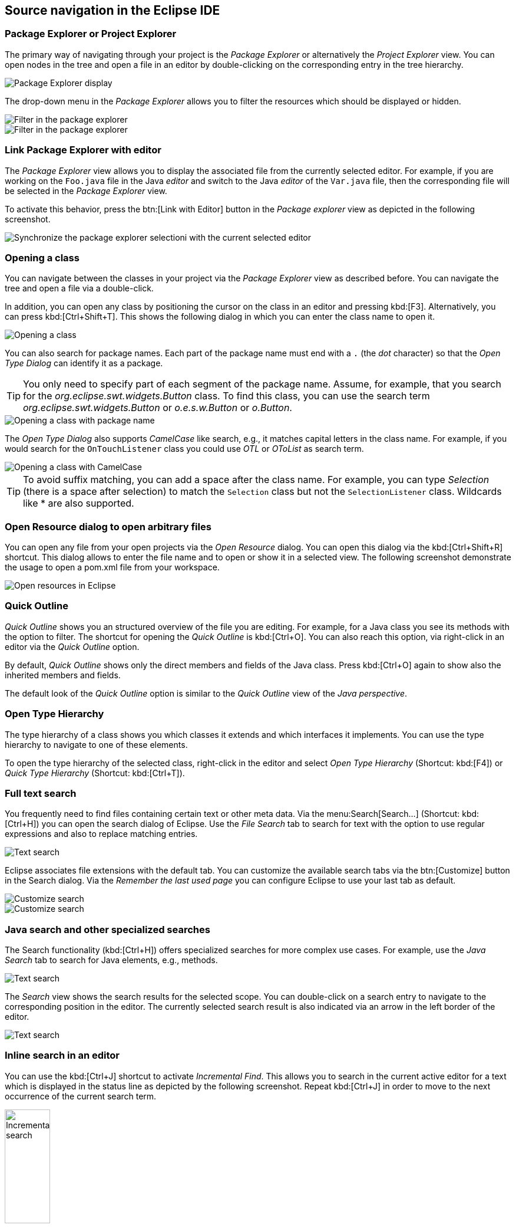 == Source navigation in the Eclipse IDE

=== Package Explorer or Project Explorer

The primary way of navigating through your project is the _Package Explorer_ or alternatively the _Project Explorer_ view. 
You can open nodes in the tree and open a file in an editor by double-clicking on the corresponding entry in the tree hierarchy.

image::packageexplorer10_display.png[Package Explorer display,pdfwidth=40%]

The drop-down menu in the _Package Explorer_ allows you to filter the resources which should be displayed or hidden.

image::packageexplorer20_filter.png[Filter in the package explorer,pdfwidth=40%]

image::packageexplorer22_filter.png[Filter in the package explorer,pdfwidth=40%]

=== Link Package Explorer with editor

The _Package Explorer_ view allows you to display the associated file from the currently selected editor. 
For example, if you are working on the `Foo.java` file in the Java _editor_ and switch to the Java _editor_ of the `Var.java` file, then the corresponding file will be selected in the _Package Explorer_ view.

To activate this behavior, press the btn:[Link with Editor] button in the _Package explorer_ view as depicted in the following screenshot.

image::editorsyncpackage10.png[Synchronize the package explorer selectioni with the current selected editor,pdfwidth=40%]

=== Opening a class

You can navigate between the classes in your project via the _Package Explorer_ view as described before. 
You can navigate the tree and open a file via a double-click.

In addition, you can open any class by positioning the cursor on the class in an editor and pressing kbd:[F3]. 
Alternatively, you can press kbd:[Ctrl+Shift+T]. 
This shows the following dialog in which you can enter the class name to open it.

image::classopen10.png[Opening a class]

You can also search for package names. 
Each part of the package name must end with a `.` (the _dot_ character) so that the _Open Type Dialog_ can identify it as a package.

TIP: You only need to specify part of each segment of the package name. 
Assume, for example, that you search for the _org.eclipse.swt.widgets.Button_ class. 
To find this class, you can use the search term _org.eclipse.swt.widgets.Button_ or _o.e.s.w.Button_ or _o.Button_.

image::classopen20.png[Opening a class with package name]

The _Open Type Dialog_ also supports _CamelCase_ like search, e.g., it matches capital letters in the class name. 
For example, if you would search for the `OnTouchListener` class you could use _OTL_ or _OToList_ as search term.

image::classopen30.png[Opening a class with CamelCase]

TIP: To avoid suffix matching, you can add a space after the class name.
For example, you can type _Selection_ (there is a space after selection) to match the `Selection` class but not the `SelectionListener` class. 
Wildcards like * are also supported.

=== Open Resource dialog to open arbitrary files

You can open any file from your open projects via the _Open Resource_ dialog. 
You can open this dialog via the kbd:[Ctrl+Shift+R] shortcut. 
This dialog allows to enter the file name and to open or show it in a selected view. 
The following screenshot demonstrate the usage to open a pom.xml file from your workspace.

image::openresourceeclipse10.png[Open resources in Eclipse,pdfwidth=40%]

=== Quick Outline

_Quick Outline_ shows you an structured overview of the file you are editing.
For example, for a Java class you see its methods with the option to filter.
The shortcut for opening the _Quick Outline_ is kbd:[Ctrl+O]. 
You can also reach this option, via right-click in an editor via the _Quick Outline_ option.

By default, _Quick Outline_ shows only the direct members and fields of the Java class. 
Press kbd:[Ctrl+O] again to show also the inherited members and fields.

The default look of the _Quick Outline_ option is similar to the _Quick Outline_ view of the _Java_ _perspective_.

=== Open Type Hierarchy

The type hierarchy of a class shows you which classes it extends and which interfaces it implements. 
You can use the type hierarchy to navigate to one of these elements.

To open the type hierarchy of the selected class, right-click in the editor and select _Open Type Hierarchy_ (Shortcut: kbd:[F4]) or _Quick Type Hierarchy_ (Shortcut: kbd:[Ctrl+T]).

=== Full text search

You frequently need to find files containing certain text or other meta data. 
Via the menu:Search[Search...] (Shortcut: kbd:[Ctrl+H]) you can open the search dialog of Eclipse. 
Use the _File Search_ tab to search for text with the option to use regular expressions and also to replace matching entries.

image::javasearchdialog30.png[Text search]

Eclipse associates file extensions with the default tab. 
You can customize the available search tabs via the btn:[Customize] button in the Search dialog. 
Via the _Remember the last used page_ you can configure Eclipse to use your last tab as default.

image::customizesearch10.png[Customize search]

image::customizesearch20.png[Customize search]

=== Java search and other specialized searches

The Search functionality (kbd:[Ctrl+H]) offers specialized searches for more complex use cases.
For example, use the _Java Search_ tab to search for Java elements, e.g., methods.

image::javasearchdialog10.png[Text search]

The _Search_ view shows the search results for the selected scope. 
You can double-click on a search entry to navigate to the corresponding position in the editor. 
The currently selected search result is also indicated via an arrow in the left border of the editor.

image::javasearchdialog20.png[Text search]

=== Inline search in an editor

You can use the kbd:[Ctrl+J] shortcut to activate _Incremental Find_.
This allows you to search in the current active editor for a text which is displayed in the status line as depicted by the following screenshot. 
Repeat kbd:[Ctrl+J] in order to move to the next occurrence of the current search term.

image::incrementalsearch10.png[Incrementation search,width=30%]

The advantage of this search is that no pop-up dialog is opened which blocks other elements in the Eclipse IDE.

If you have selected an element in the editor, you can use the kbd:[Ctrl+K] shortcut to search for the next occurrence of the selected text and kbd:[Ctrl+Shift+K] for the previous element.

=== Annotation navigations

You can also navigate via the annotation buttons, e.g., for jumping to the next error or warning in your source code.

image::navigation_annotations10.png[Annotation navigation,pdfwidth=40%]

By pressing the buttons you can navigate to the related annotations.
You can also use the keyboard shortcut kbd:[Ctrl+.] (Ctrl plus the dot sign) for selecting the next annotation or kbd:[Ctrl+,] (Ctrl plus the comma sign) for selecting the previous annotation.

The following screenshot shows source code with two warnings and one error and you can navigate between the corresponding code via the annotation buttons.

image::annotationsnavigation30.png[Moving in the source code,pdfwidth=40%]

Which annotations are relevant for navigation can be configured via the drop-down menu of the toolbar.
This selection is highlighted in the following screenshot.

image::navigation_annotations20.png[Annotation navigation,pdfwidth=40%]

=== Mouse and keyboard navigation

In a lot of cases you can also use the mouse to navigate to or into an element if you press the kbd:[Ctrl] key. 
For example, press the kbd:[Ctrl] key and (left) click with the mouse on the name of a class to jump into the class declaration.

Similar to the left mouse click combined with the kbd:[Ctrl], you can use the kbd:[F3] key to go into a class.

=== Show in Breadcrumb

You can also activate the _breadcrumb_ mode for the Java editor which allows you to navigate the source code directly from the Java editor.

You can activate this mode via right-click in the editor and by selecting the _Show in Breadcrumb_ entry.

image::breadcrumb10.png[Show in Breadcrumb, pdfwidth=40%]

This allows you to navigate the source code from the editor as depicted in the following screenshot.

image::breadcrumb20.png[Breadcrumb view]

To hide it again, right-click on a breadcrump entry and select _Hide Breadcrumb_.

image::breadcrumb30.png[Breadcrumb view]

=== Shortcuts

There are a lot of shortcuts available for navigation.
Please check the appendix of this {textselfreference} for these shortcuts or open menu:Window+Preferences[General > Keys] to find and redefine shortcuts at runtime.

=== Closing and opening projects

Closing projects saves memory in Eclipse and can reduce the build time. 
Eclipse ignores closed projects, e.g., all searches ignore files from closed projects. 
Also the _Problems_ view does only shows errors of opened projects. 
This typically helps you focus your attention on the project. 
You can close projects via a right-click on it and by selecting the _Close Project_ menu entry.
Alternatively, if you work on a project, you can close all unrelated projects via a right-click on it and by selecting the _Close Unrelated Projects_ menu entry.

To open a closed project double-click on it, or right-click it and select _Open Project_.

You can use the filter functionality for the _Package Explorer_ view to hide the closed projects.

